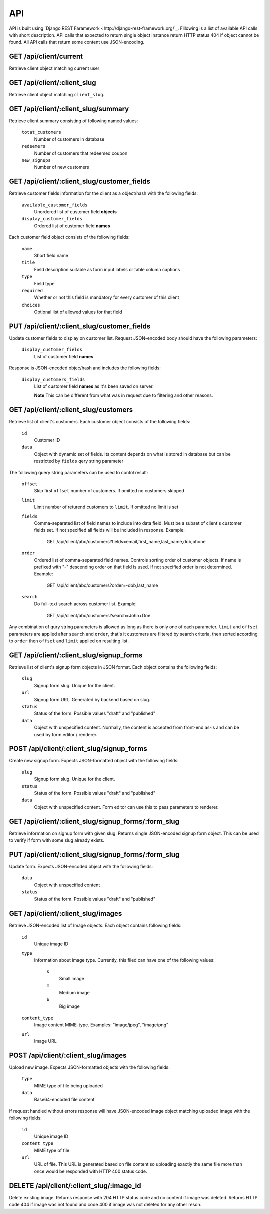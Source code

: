 API
===

API is built using `Django REST Faramework <http://django-rest-framework.org/`_.
Flllowing is a list of available API calls with short description. API calls that
expected to return single object instance return HTTP status 404 if object cannot
be found. All API calls that return some content use JSON-encoding.


GET /api/client/current
-----------------------

Retrieve client object matching current user


GET /api/client/:client_slug
----------------------------

Retrieve client object matching ``client_slug``.


GET /api/client/:client_slug/summary
------------------------------------

Retrieve client summary consisting of following named values:

	``totat_customers``
		Number of customers in database
	
	``redeemers``
		Number of customers that redeemed coupon
	
	``new_signups``
		Number of new customers


GET /api/client/:client_slug/customer_fields
--------------------------------------------

Retrieve customer fields information for the client as a object/hash with the following fields:

	``available_customer_fields``
		Unordered list of customer field **objects**
	``display_customer_fields``
		Ordered list of customer field **names**

Each customer field object consists of the following fields:

        ``name``
                Short field name

        ``title``
                Field description suitable as form input labels or table column captions

        ``type``
                Field type

        ``required``
                Whether or not this field is mandatory for every customer of this client
	
	``choices``
		Optional list of allowed values for that field


PUT /api/client/:client_slug/customer_fields
--------------------------------------------

Update customer fields to display on customer list. Request JSON-encoded body should have
the following parameters:

        ``display_customer_fields``
                List of customer field **names**

Response is JSON-encoded objec/hash and includes the following fields:

        ``display_customers_fields``
                List of customer field **names** as it's been saved on server.
                
                **Note** This can be different from what was in request due to filtering
                and other reasons.


GET /api/client/:client_slug/customers
--------------------------------------

Retrieve list of client's customers. Each customer object consists of the following fields:

	``id``
		Customer ID
	``data``
		Object with dynamic set of fields. Its content depends on what is stored in
		database but can be restricted by ``fields`` qery string parameter

The following query string parameters can be used to contol result:

	``offset``
		Skip first ``offset`` number of customers. If omitted no customers skipped

	``limit``
		Limit number of returend customers to ``limit``. If omitted no limit is set
	
	``fields``
		Comma-separated list of field names to include into data field. Must be a
		subset of client's customer fields set. If not specified all fields will be included
		in response. Example:

			GET /api/client/abc/customers?fields=email,first_name,last_name,dob,phone
	
	``order``
		Ordered list of comma-separated field names. Controls sorting order of customer objects.
		If name is prefixed with "-" descending order on that field is used. If not specified
		order is not determined. Example:

			GET /api/client/abc/customers?order=-dob,last_name

	``search``
		Do full-text search across customer list. Example:

                        GET /api/client/abc/customers?search=John+Doe

Any combination of qury string parameters is allowed as long as there is only one of each parameter.
``limit`` and ``offset`` parameters are applied after ``search`` and ``order``, that's it customers
are filtered by search criteria, then sorted according to ``order`` then ``offset`` and ``limit`` applied
on resulting list.


GET /api/client/:client_slug/signup_forms
-----------------------------------------

Retrieve list of client's signup form objects in JSON format. Each object contains the following fields:

	``slug``
		Signup form slug. Unique for the client.

	``url``
		Signup form URL. Generated by backend based on slug.

	``status``
		Status of the form. Possible values "draft" and "published"
	
	``data``
		Object with unspecified content. Normally, the content is accepted from front-end
		as-is and can be used by form editor / renderer.


POST /api/client/:client_slug/signup_forms
------------------------------------------

Create new signup form. Expects JSON-formatted object with the following fields:

	``slug``
		Signup form slug. Unique for the client.

	``status``
		Status of the form. Possible values "draft" and "published"
	
	``data``
		Object with unspecified content. Form editor can use this to pass parameters to
		renderer.


GET /api/client/:client_slug/signup_forms/:form_slug
---------------------------------------------------

Retrieve information on signup form with given slug. Returns single JSON-encoded signup form object.
This can be used to verify if form with some slug already exists.


PUT /api/client/:client_slug/signup_forms/:form_slug
---------------------------------------------------

Update form. Expects JSON-encoded object with the following fields:

	``data``
		Object with unspecified content

	``status``
		Status of the form. Possible values "draft" and "published"


GET /api/client/:client_slug/images
-----------------------------------

Retrieve JSON-encoded list of Image objects. Each object contains following fields:

        ``id``
                Unique image ID

	``type``
		Information about image type. Currently, this filed can have one of the following values:

			``s``
				Small image
			``m``
				Medium image
			``b``
				Big image
	``content_type``
		Image content MIME-type. Examples: "image/jpeg", "image/png"
	
	``url``
		Image URL


POST /api/client/:client_slug/images
------------------------------------

Upload new image. Expects JSON-formatted objects with the following fields:

	``type``
		MIME type of file being uploaded

	``data``
		Base64-encoded file content


If request handled without errors response will have JSON-encoded image object matching uploaded image
with the following fields:

        ``id``
                Unique image ID

	``content_type``
		MIME type of file
	
	``url``
		URL of file. This URL is generated based on file content so uploading exactly the same
		file more than once would be responded with HTTP 400 status code.


DELETE /api/client/:client_slug/:image_id
-----------------------------------------

Delete existing image. Returns response with 204 HTTP status code and no content if image was deleted.
Returns HTTP code 404 if image was not found and code 400 if image was not deleted for any other reson.
